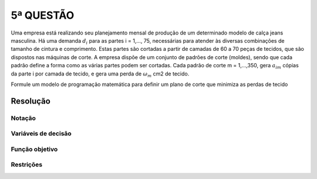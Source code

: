 5ª QUESTÃO
==========

Uma empresa está realizando seu planejamento mensal de produção de um determinado modelo de calça jeans masculina.
Há uma demanda :math:`d_{i}` para as partes i = 1,..., 75, necessárias para atender às diversas combinações de tamanho de cintura e comprimento.
Estas partes são cortadas a partir de camadas de 60 a 70 peças de tecidos, que são dispostos nas máquinas de corte.
A empresa dispõe de um conjunto de padrões de corte (moldes), sendo que cada padrão define a forma como as várias partes podem ser cortadas.
Cada padrão de corte m = 1,...,350, gera :math:`a_{im}` cópias da parte i  por camada de tecido, e gera uma perda de :math:`\omega_{m}` cm2 de tecido.

Formule um modelo de programação matemática para definir um plano de corte que minimiza as perdas de tecido

Resolução
---------

.. Este é um problema bastante parecido com o problema da bobina visto em aula.
.. Aqui a gente ja recebe os padroes de corte possiveis.
.. Queremos minimizar as perdas. Tem que atender a demanda.

Notação
^^^^^^^

Variáveis de decisão
^^^^^^^^^^^^^^^^^^^^

Função objetivo
^^^^^^^^^^^^^^^

Restrições
^^^^^^^^^^


